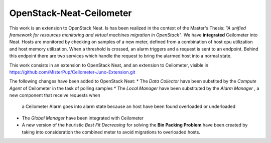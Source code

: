 ==========================================
OpenStack-Neat-Ceilometer
==========================================

This work is an extension to OpenStack Neat. Is has been realized in the context of the Master's Thesis:
*"A unified framework for resources monitoring and virtual machines migration in OpenStack"*.
We have **integrated** Ceilometer into Neat. Hosts are monitored by checking on samples of a new meter, defined from
a combination of host cpu utilization and host memory utilization.
When a threshold is crossed, an alarm triggers and a request is sent to an endpoint. Behind this endpoint there are two
services which handle the request to bring the alarmed host into a normal state.

This work consists in an extension to OpenStack Neat, and an extension to Ceilometer, visible in
https://github.com/MisterPup/Ceilometer-Juno-Extension.git

The following changes have been added to OpenStack Neat:
* The *Data Collector* have been substited by the *Compute Agent* of Ceilometer in the task of polling samples
* The *Local Manager* have been substituted by the *Alarm Manager* , a new component that receive requests when
  a Ceilometer Alarm goes into alarm state because an host have been found overloaded or underloaded
* The *Global Manager* have been integrated with Ceilometer
* A new version of the heuristic *Best Fit Decreasing* for solving the **Bin Packing Problem** have been created by
  taking into consideration the combined meter to avoid migrations to overloaded hosts.
